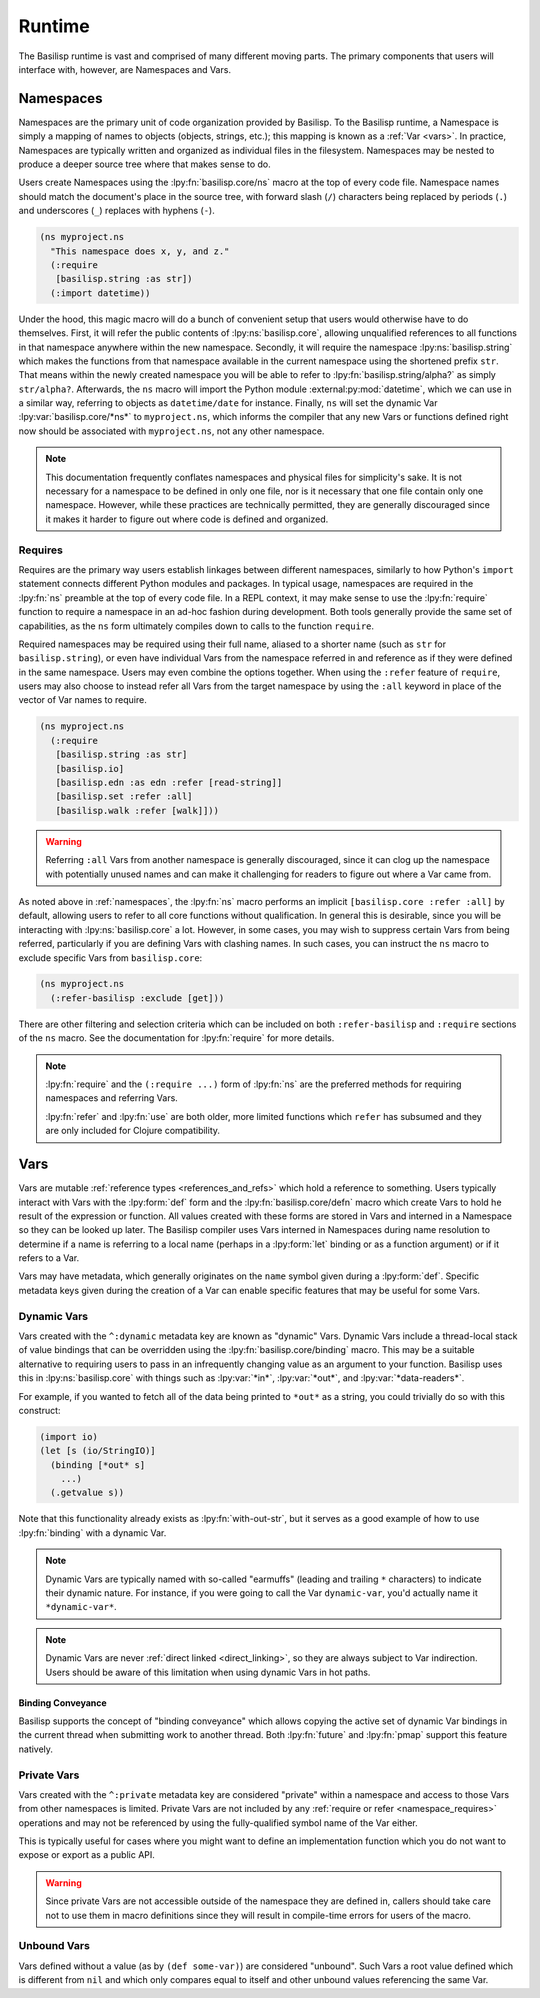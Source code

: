 .. _runtime:

Runtime
=======

.. lpy:currentns:: basilisp.core

The Basilisp runtime is vast and comprised of many different moving parts.
The primary components that users will interface with, however, are Namespaces and Vars.

.. _namespaces:

Namespaces
----------

Namespaces are the primary unit of code organization provided by Basilisp.
To the Basilisp runtime, a Namespace is simply a mapping of names to objects (objects, strings, etc.); this mapping is known as a :ref:`Var <vars>`.
In practice, Namespaces are typically written and organized as individual files in the filesystem.
Namespaces may be nested to produce a deeper source tree where that makes sense to do.

Users create Namespaces using the :lpy:fn:`basilisp.core/ns` macro at the top of every code file.
Namespace names should match the document's place in the source tree, with forward slash (``/``) characters being replaced by periods (``.``) and underscores (``_``) replaces with hyphens (``-``).

.. code-block:: clojure

   (ns myproject.ns
     "This namespace does x, y, and z."
     (:require
      [basilisp.string :as str])
     (:import datetime))

Under the hood, this magic macro will do a bunch of convenient setup that users would otherwise have to do themselves.
First, it will refer the public contents of :lpy:ns:`basilisp.core`, allowing unqualified references to all functions in that namespace anywhere within the new namespace.
Secondly, it will require the namespace :lpy:ns:`basilisp.string` which makes the functions from that namespace available in the current namespace using the shortened prefix ``str``.
That means within the newly created namespace you will be able to refer to :lpy:fn:`basilisp.string/alpha?` as simply ``str/alpha?``.
Afterwards, the ``ns`` macro will import the Python module :external:py:mod:`datetime`, which we can use in a similar way, referring to objects as ``datetime/date`` for instance.
Finally, ``ns`` will set the dynamic Var :lpy:var:`basilisp.core/*ns*` to ``myproject.ns``, which informs the compiler that any new Vars or functions defined right now should be associated with ``myproject.ns``, not any other namespace.

.. note::

   This documentation frequently conflates namespaces and physical files for simplicity's sake.
   It is not necessary for a namespace to be defined in only one file, nor is it necessary that one file contain only one namespace.
   However, while these practices are technically permitted, they are generally discouraged since it makes it harder to figure out where code is defined and organized.

.. seealso::

   :lpy:fn:`all-ns`, :lpy:fn:`create-ns`, :lpy:fn:`find-ns`, :lpy:fn:`intern`, :lpy:fn:`ns`, :lpy:fn:`ns-name`, :lpy:fn:`ns-resolve`, :lpy:fn:`remove-ns`, :lpy:fn:`resolve`, :lpy:fn:`the-ns`

.. seealso::

   :ref:`importing_modules`

.. _namespace_requires:

Requires
^^^^^^^^

Requires are the primary way users establish linkages between different namespaces, similarly to how Python's ``import`` statement connects different Python modules and packages.
In typical usage, namespaces are required in the :lpy:fn:`ns` preamble at the top of every code file.
In a REPL context, it may make sense to use the :lpy:fn:`require` function to require a namespace in an ad-hoc fashion during development.
Both tools generally provide the same set of capabilities, as the ``ns`` form ultimately compiles down to calls to the function ``require``.

Required namespaces may be required using their full name, aliased to a shorter name (such as ``str`` for ``basilisp.string``), or even have individual Vars from the namespace referred in and reference as if they were defined in the same namespace.
Users may even combine the options together.
When using the ``:refer`` feature of ``require``, users may also choose to instead refer all Vars from the target namespace by using the ``:all`` keyword in place of the vector of Var names to require.

.. code-block:: clojure

   (ns myproject.ns
     (:require
      [basilisp.string :as str]
      [basilisp.io]
      [basilisp.edn :as edn :refer [read-string]]
      [basilisp.set :refer :all]
      [basilisp.walk :refer [walk]]))

.. warning::

   Referring ``:all`` Vars from another namespace is generally discouraged, since it can clog up the namespace with potentially unused names and can make it challenging for readers to figure out where a Var came from.

As noted above in :ref:`namespaces`, the :lpy:fn:`ns` macro performs an implicit ``[basilisp.core :refer :all]`` by default, allowing users to refer to all core functions without qualification.
In general this is desirable, since you will be interacting with :lpy:ns:`basilisp.core` a lot.
However, in some cases, you may wish to suppress certain Vars from being referred, particularly if you are defining Vars with clashing names.
In such cases, you can instruct the ``ns`` macro to exclude specific Vars from ``basilisp.core``:

.. code-block::

   (ns myproject.ns
     (:refer-basilisp :exclude [get]))

There are other filtering and selection criteria which can be included on both ``:refer-basilisp`` and ``:require`` sections of the ``ns`` macro.
See the documentation for :lpy:fn:`require` for more details.

.. note::

   :lpy:fn:`require` and the ``(:require ...)`` form of :lpy:fn:`ns` are the preferred methods for requiring namespaces and referring Vars.

   :lpy:fn:`refer` and :lpy:fn:`use` are both older, more limited functions which ``refer`` has subsumed and they are only included for Clojure compatibility.

.. seealso::

   :lpy:fn:`ns-aliases`, :lpy:fn:`ns-interns`, :lpy:fn:`ns-map`, :lpy:fn:`ns-publics`, :lpy:fn:`ns-refers`, :lpy:fn:`ns-unalias`, :lpy:fn:`ns-unmap`, :lpy:fn:`refer`, :lpy:fn:`require`, :lpy:fn:`use`

.. _vars:

Vars
----

Vars are mutable :ref:`reference types <references_and_refs>` which hold a reference to something.
Users typically interact with Vars with the :lpy:form:`def` form and the :lpy:fn:`basilisp.core/defn` macro which create Vars to hold he result of the expression or function.
All values created with these forms are stored in Vars and interned in a Namespace so they can be looked up later.
The Basilisp compiler uses Vars interned in Namespaces during name resolution to determine if a name is referring to a local name (perhaps in a :lpy:form:`let` binding or as a function argument) or if it refers to a Var.

Vars may have metadata, which generally originates on the ``name`` symbol given during a :lpy:form:`def`.
Specific metadata keys given during the creation of a Var can enable specific features that may be useful for some Vars.

.. seealso::

   :lpy:fn:`alter-var-root`, :lpy:fn:`find-var`, :lpy:fn:`thread-bound?`, :lpy:fn:`var-get`, :lpy:fn:`var-set`, :lpy:fn:`with-redefs`, :lpy:fn:`with-redefs-fn`

.. _dynamic_vars:

Dynamic Vars
^^^^^^^^^^^^

Vars created with the ``^:dynamic`` metadata key are known as "dynamic" Vars.
Dynamic Vars include a thread-local stack of value bindings that can be overridden using the :lpy:fn:`basilisp.core/binding` macro.
This may be a suitable alternative to requiring users to pass in an infrequently changing value as an argument to your function.
Basilisp uses this in :lpy:ns:`basilisp.core` with things such as :lpy:var:`*in*`, :lpy:var:`*out*`, and :lpy:var:`*data-readers*`.

For example, if you wanted to fetch all of the data being printed to ``*out*`` as a string, you could trivially do so with this construct:

.. code-block:: clojure

   (import io)
   (let [s (io/StringIO)]
     (binding [*out* s]
       ...)
     (.getvalue s))

Note that this functionality already exists as :lpy:fn:`with-out-str`, but it serves as a good example of how to use :lpy:fn:`binding` with a dynamic Var.

.. note::

   Dynamic Vars are typically named with so-called "earmuffs" (leading and trailing ``*`` characters) to indicate their dynamic nature.
   For instance, if you were going to call the Var ``dynamic-var``, you'd actually name it ``*dynamic-var*``.

.. note::

   Dynamic Vars are never :ref:`direct linked <direct_linking>`, so they are always subject to Var indirection.
   Users should be aware of this limitation when using dynamic Vars in hot paths.

.. seealso::

   :lpy:fn:`binding`


.. _binding_conveyance:

Binding Conveyance
##################

Basilisp supports the concept of "binding conveyance" which allows copying the active set of dynamic Var bindings in the current thread when submitting work to another thread.
Both :lpy:fn:`future` and :lpy:fn:`pmap` support this feature natively.

.. seealso::

    :lpy:fn:`bound-fn`, :lpy:fn:`bound-fn*`, :lpy:fn:`get-thread-bindings`, :lpy:fn:`pop-thread-bindings`, :lpy:fn:`push-thread-bindings`, :lpy:fn:`with-bindings`, :lpy:fn:`with-bindings*`

.. _private_vars:

Private Vars
^^^^^^^^^^^^

Vars created with the ``^:private`` metadata key are considered "private" within a namespace and access to those Vars from other namespaces is limited.
Private Vars are not included by any :ref:`require or refer <namespace_requires>` operations and may not be referenced by using the fully-qualified symbol name of the Var either.

This is typically useful for cases where you might want to define an implementation function which you do not want to expose or export as a public API.

.. warning::

   Since private Vars are not accessible outside of the namespace they are defined in, callers should take care not to use them in macro definitions since they will result in compile-time errors for users of the macro.

.. _unbound_vars:

Unbound Vars
^^^^^^^^^^^^

Vars defined without a value (as by ``(def some-var)``) are considered "unbound".
Such Vars a root value defined which is different from ``nil`` and which only compares equal to itself and other unbound values referencing the same Var.